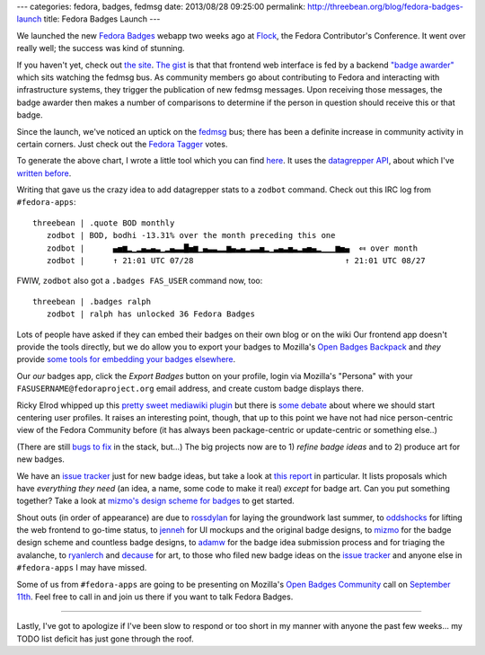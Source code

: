 ---
categories: fedora, badges, fedmsg
date: 2013/08/28 09:25:00
permalink: http://threebean.org/blog/fedora-badges-launch
title: Fedora Badges Launch
---

.. image:: http://oddshocks.com/presentations/fedora_badges/badges_fan.png
   :height: 164px
   :width: 290px

We launched the new `Fedora Badges <https://badges.fedoraproject.org>`_ webapp
two weeks ago at `Flock <https://flocktofedora.org>`_, the Fedora Contributor's
Conference.  It went over really well; the success was kind of stunning.

If you haven't yet, check out `the site <https://badges.fedoraproject.org>`_.
`The gist <https://badges.fedoraproject.org/about>`_ is that that frontend web
interface is fed by a backend `"badge awarder"
<https://github.com/fedora-infra/fedbadges>`_ which sits watching the fedmsg
bus.  As community members go about contributing to Fedora and interacting with
infrastructure systems, they trigger the publication of new fedmsg messages.
Upon receiving those messages, the badge awarder then makes a number of
comparisons to determine if the person in question should receive this or that
badge.

.. image:: https://badges.fedoraproject.org/pngs/irc-speak-up.png
   :height: 256px
   :width: 256px

Since the launch, we've noticed an uptick on the `fedmsg <http://fedmsg.com>`_
bus; there has been a definite increase in community activity in certain
corners.  Just check out the `Fedora Tagger
<https://apps.fedoraproject.org/tagger>`_ votes.

.. image:: http://threebean.org/fedoratagger-usage-2013-08-27.svg

To generate the above chart, I wrote a little tool which you can find `here
<https://github.com/ralphbean/fedora-stats-tool>`_.  It uses the `datagrepper
API <https://apps.fedoraproject.org/datagrepper>`_, about which I've `written
before <http://threebean.org/blog/category/datagrepper/>`_.

Writing that gave us the crazy idea to add datagrepper stats to a ``zodbot`` command.
Check out this IRC log from ``#fedora-apps``::

     threebean | .quote BOD monthly
        zodbot | BOD, bodhi -13.31% over the month preceding this one
        zodbot |      ▄▅▆▂▁▂▄▃▄▃▁▂▄▃▃█▅▆▁▄▃▃▂▂▆▄▃▄▂▃▃▅▂▁▃▄▃▅▃▂▄▅▄▂▁▁▁▆▅▄  ⤆ over month
        zodbot |      ↑ 21:01 UTC 07/28                                ↑ 21:01 UTC 08/27

FWIW, ``zodbot`` also got a ``.badges FAS_USER`` command now, too::

    threebean | .badges ralph
       zodbot | ralph has unlocked 36 Fedora Badges

.. image:: https://badges.fedoraproject.org/pngs/design-def-keepin-fedora-beautiful-f20.png
   :height: 256px
   :width: 256px

Lots of people have asked if they can embed their badges on their own blog or
on the wiki Our frontend app doesn't provide the tools directly, but we do
allow you to export your badges to Mozilla's `Open Badges Backpack
<http://backpack.openbadges.org>`_ and *they* provide `some tools for embedding
your badges elsewhere
<https://github.com/mozilla/openbadges/wiki/Open-Badges-related-widgets>`_.

Our *our* badges app, click the *Export Badges* button on your profile, login
via Mozilla's "Persona" with your ``FASUSERNAME@fedoraproject.org`` email
address, and create custom badge displays there.

Ricky Elrod whipped up this `pretty sweet mediawiki plugin
<https://github.com/CodeBlock/mw-FedoraBadges>`_ but there is `some debate
<https://fedorahosted.org/fedora-infrastructure/ticket/3946>`_ about where we
should start centering user profiles.  It raises an interesting point, though,
that up to this point we have not had nice person-centric view of the Fedora
Community before (it has always been package-centric or update-centric or
something else..)

.. image:: https://badges.fedoraproject.org/pngs/pkgdb-partners-in-crime.png
   :height: 256px
   :width: 256px

(There are still `bugs to fix <https://github.com/fedora-infra/tahrir/issues>`_
in the stack, but...) The big projects now are to 1) *refine badge ideas* and to 2)
produce art for new badges.

We have an `issue tracker <https://fedorahosted.org/fedora-badges>`_ just for
new badge ideas, but take a look at `this report
<https://fedorahosted.org/fedora-badges/query?has_complete_yaml=Full%2C+needs+review&status=accepted&status=assigned&status=new&status=reopened&has_artwork=None&type=New+badge+idea&or&has_complete_yaml=Full%2C+needs+review&status=accepted&status=assigned&status=new&status=reopened&has_artwork=Concept&type=New+badge+idea&or&has_complete_yaml=Approved+%28badges+admins+only%29&status=accepted&status=assigned&status=new&status=reopened&has_artwork=None&type=New+badge+idea&or&has_complete_yaml=Approved+%28badges+admins+only%29&status=accepted&status=assigned&status=new&status=reopened&has_artwork=Concept&type=New+badge+idea&group=has_complete_yaml&col=id&col=summary&col=has_complete_yaml&col=has_artwork&col=priority&col=time&col=concept_review_passed&report=11&order=priority>`_
in particular.  It lists proposals which have *everything they need* (an idea,
a name, some code to make it real) *except* for badge art.  Can you put
something together?  Take a look at `mizmo's design scheme for badges
<http://blog.linuxgrrl.com/2013/07/23/fedora-badgers/>`_ to get started.

.. image:: https://badges.fedoraproject.org/pngs/badger-03.png
   :height: 256px
   :width: 256px

Shout outs (in order of appearance) are due to `rossdylan
<http://blog.helixoide.com/>`_ for laying the groundwork last summer, to
`oddshocks <http://oddshocks.com/>`_ for lifting the web frontend to go-time
status, to `jenneh <http://jennk.com/>`_ for UI mockups and the original badge
designs, to `mizmo <http://blog.linuxgrrl.com/>`_ for the badge design scheme
and countless badge designs, to `adamw <http://happyassassin.net>`_ for the
badge idea submission process and for triaging the avalanche, to `ryanlerch
<http://www.ryanlerch.org/blog/>`_ and `decause <https://github.com/decause>`_
for art, to those who filed new badge ideas on the `issue tracker
<https://fedorahosted.org/fedora-badges>`_ and anyone else in ``#fedora-apps``
I may have missed.

Some of us from ``#fedora-apps`` are going to be presenting on Mozilla's `Open
Badges Community <http://community.openbadges.org/>`_ call on `September 11th
<https://lists.fedoraproject.org/pipermail/badges/2013-August/000002.html>`_.
Feel free to call in and join us there if you want to talk Fedora Badges.

----

Lastly, I've got to apologize if I've been slow to respond or too short in my
manner with anyone the past few weeks... my TODO list deficit has just gone
through the roof.
